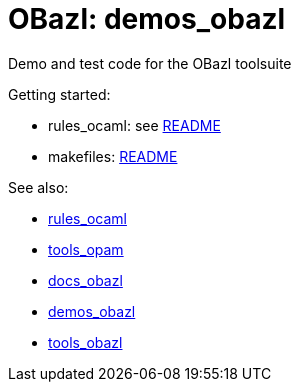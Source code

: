 = OBazl: demos_obazl
Demo and test code for the OBazl toolsuite

Getting started:

* rules_ocaml:  see link:rules_ocaml/README.adoc[README]
* makefiles: link:makefiles/README.adoc[README]

See also:

* link:https://github.com/obazl/rules_ocaml[rules_ocaml]
* link:https://github.com/obazl/tools_opam[tools_opam]
* link:https://obazl.github.io/docs_obazl[docs_obazl]
* link:https://github.com/obazl/demos_obazl[demos_obazl]
* link:https://github.com/obazl/tools_obazl[tools_obazl]

